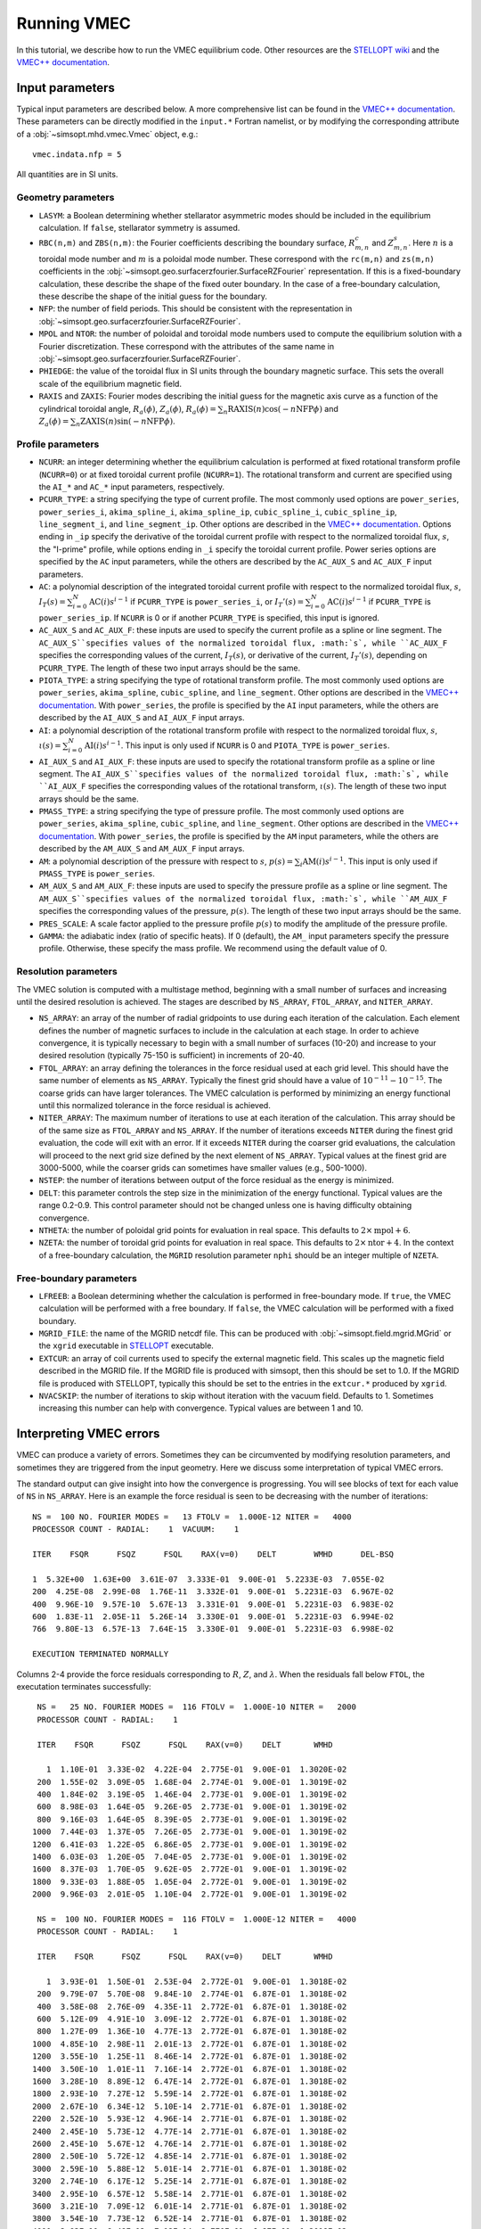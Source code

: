 Running VMEC 
============

In this tutorial, we describe how to run the VMEC equilibrium code. Other resources are the `STELLOPT wiki <https://princetonuniversity.github.io/STELLOPT/VMEC>`_ and the `VMEC++ documentation <https://arxiv.org/pdf/2502.04374>`_.

Input parameters
^^^^^^^^^^^^^^^^

Typical input parameters are described below. A more comprehensive list can be found in the `VMEC++ documentation <https://arxiv.org/pdf/2502.04374>`_. These parameters can be directly modified in the ``input.*`` Fortran namelist, or by modifying the corresponding attribute of a :obj:`~simsopt.mhd.vmec.Vmec` object, e.g.::
   
    vmec.indata.nfp = 5

All quantities are in SI units. 

Geometry parameters 
-------------------

- ``LASYM``: a Boolean determining whether stellarator asymmetric modes should be included in the equilibrium calculation. If ``false``, stellarator symmetry is assumed.
- ``RBC(n,m)`` and ``ZBS(n,m)``: the Fourier coefficients describing the boundary surface, :math:`R_{m,n}^c` and :math:`Z_{m,n}^s`. Here :math:`n` is a toroidal mode number and :math:`m` is a poloidal mode number. These correspond with the ``rc(m,n)`` and ``zs(m,n)`` coefficients in the :obj:`~simsopt.geo.surfacerzfourier.SurfaceRZFourier` representation. If this is a fixed-boundary calculation, these describe the shape of the fixed outer boundary. In the case of a free-boundary calculation, these describe the shape of the initial guess for the boundary. 
- ``NFP``: the number of field periods. This should be consistent with the representation in :obj:`~simsopt.geo.surfacerzfourier.SurfaceRZFourier`.
- ``MPOL`` and ``NTOR``: the number of poloidal and toroidal mode numbers used to compute the equilibrium solution with a Fourier discretization. These correspond with the attributes of the same name in :obj:`~simsopt.geo.surfacerzfourier.SurfaceRZFourier`.
- ``PHIEDGE``: the value of the toroidal flux in SI units through the boundary magnetic surface. This sets the overall scale of the equilibrium magnetic field.
- ``RAXIS`` and ``ZAXIS``: Fourier modes describing the initial guess for the magnetic axis curve as a function of the cylindrical toroidal angle, :math:`R_a(\phi)`, :math:`Z_a(\phi)`, :math:`R_a(\phi) = \sum_n \mathrm{RAXIS}(n) \cos(-n \mathrm{NFP}\phi)` and :math:`Z_a(\phi) = \sum_n \mathrm{ZAXIS}(n) \sin(-n \mathrm{NFP}\phi)`.

Profile parameters 
------------------

- ``NCURR``: an integer determining whether the equilibrium calculation is performed at fixed rotational transform profile (``NCURR=0``) or at fixed toroidal current profile (``NCURR=1``). The rotational transform and current are specified using the ``AI_*`` and ``AC_*`` input parameters, respectively. 
- ``PCURR_TYPE``: a string specifying the type of current profile. The most commonly used options are ``power_series``, ``power_series_i``, ``akima_spline_i``, ``akima_spline_ip``, ``cubic_spline_i``, ``cubic_spline_ip``, ``line_segment_i``, and ``line_segment_ip``. Other options are described in the `VMEC++ documentation <https://arxiv.org/pdf/2502.04374>`_. Options ending in ``_ip`` specify the derivative of the toroidal current profile with respect to the normalized toroidal flux, :math:`s`, the "I-prime" profile, while options ending in ``_i`` specify the toroidal current profile. Power series options are specified by the ``AC`` input parameters, while the others are described by the ``AC_AUX_S`` and ``AC_AUX_F`` input parameters. 
- ``AC``: a polynomial description of the integrated toroidal current profile with respect to the normalized toroidal flux, :math:`s`, :math:`I_T(s) = \sum_{i=0}^{N} \mathrm{AC}(i) s^{i-1}` if ``PCURR_TYPE`` is ``power_series_i``, or :math:`I_T'(s) = \sum_{i=0}^{N} \mathrm{AC}(i) s^{i-1}` if ``PCURR_TYPE`` is ``power_series_ip``. If ``NCURR`` is 0 or if another ``PCURR_TYPE`` is specified, this input is ignored. 
- ``AC_AUX_S`` and ``AC_AUX_F``: these inputs are used to specify the current profile as a spline or line segment. The ``AC_AUX_S``specifies values of the normalized toroidal flux, :math:`s`, while ``AC_AUX_F`` specifies the corresponding values of the current, :math:`I_T(s)`, or derivative of the current, :math:`I_T'(s)`, depending on ``PCURR_TYPE``. The length of these two input arrays should be the same. 
- ``PIOTA_TYPE``: a string specifying the type of rotational transform profile. The most commonly used options are ``power_series``, ``akima_spline``, ``cubic_spline``, and ``line_segment``. Other options are described in the `VMEC++ documentation <https://arxiv.org/pdf/2502.04374>`_. With ``power_series``, the profile is specified by the ``AI`` input parameters, while the others are described by the ``AI_AUX_S`` and ``AI_AUX_F`` input arrays.
- ``AI``: a polynomial description of the rotational transform profile with respect to the normalized toroidal flux, :math:`s`, :math:`\iota(s) = \sum_{i=0}^{N} \mathrm{AI}(i) s^{i-1}`. This input is only used if ``NCURR`` is 0 and ``PIOTA_TYPE`` is ``power_series``. 
- ``AI_AUX_S`` and ``AI_AUX_F``: these inputs are used to specify the rotational transform profile as a spline or line segment. The ``AI_AUX_S``specifies values of the normalized toroidal flux, :math:`s`, while ``AI_AUX_F`` specifies the corresponding values of the rotational transform, :math:`\iota(s)`. The length of these two input arrays should be the same.
- ``PMASS_TYPE``: a string specifying the type of pressure profile. The most commonly used options are ``power_series``, ``akima_spline``, ``cubic_spline``, and ``line_segment``. Other options are described in the `VMEC++ documentation <https://arxiv.org/pdf/2502.04374>`_. With ``power_series``, the profile is specified by the ``AM`` input parameters, while the others are described by the ``AM_AUX_S`` and ``AM_AUX_F`` input arrays.
- ``AM``: a polynomial description of the pressure with respect to :math:`s`, :math:`p(s) = \sum_{i} \mathrm{AM}(i) s^{i-1}`. This input is only used if ``PMASS_TYPE`` is ``power_series``.
- ``AM_AUX_S`` and ``AM_AUX_F``: these inputs are used to specify the pressure profile as a spline or line segment. The ``AM_AUX_S``specifies values of the normalized toroidal flux, :math:`s`, while ``AM_AUX_F`` specifies the corresponding values of the pressure, :math:`p(s)`. The length of these two input arrays should be the same.
- ``PRES_SCALE``: A scale factor applied to the pressure profile :math:`p(s)` to modify the amplitude of the pressure profile. 
- ``GAMMA``: the adiabatic index (ratio of specific heats). If 0 (default), the ``AM_`` input parameters specify the pressure profile. Otherwise, these specify the mass profile. We recommend using the default value of 0.

Resolution parameters 
---------------------

The VMEC solution is computed with a multistage method, beginning with a small number of surfaces and increasing until the desired resolution is achieved. The stages are described by ``NS_ARRAY``, ``FTOL_ARRAY``, and ``NITER_ARRAY``.

- ``NS_ARRAY``: an array of the number of radial gridpoints to use during each iteration of the calculation. Each element defines the number of magnetic surfaces to include in the calculation at each stage. In order to achieve convergence, it is typically necessary to begin with a small number of surfaces (10-20) and increase to your desired resolution (typically 75-150 is sufficient) in increments of 20-40.
- ``FTOL_ARRAY``: an array defining the tolerances in the force residual used at each grid level. This should have the same number of elements as ``NS_ARRAY``. Typically the finest grid should have a value of :math:`10^{-11}-10^{-15}`. The coarse grids can have larger tolerances. The VMEC calculation is performed by minimizing an energy functional until this normalized tolerance in the force residual is achieved.
- ``NITER_ARRAY``: The maximum number of iterations to use at each iteration of the calculation. This array should be of the same size as ``FTOL_ARRAY`` and ``NS_ARRAY``. If the number of iterations exceeds ``NITER`` during the finest grid evaluation, the code will exit with an error. If it exceeds ``NITER`` during the coarser grid evaluations, the calculation will proceed to the next grid size defined by the next element of ``NS_ARRAY``. Typical values at the finest grid are 3000-5000, while the coarser grids can sometimes have smaller values (e.g., 500-1000). 
- ``NSTEP``: the number of iterations between output of the force residual as the energy is minimized.
- ``DELT``: this parameter controls the step size in the minimization of the energy functional. Typical values are the range 0.2-0.9. This control parameter should not be changed unless one is having difficulty obtaining convergence. 
- ``NTHETA``: the number of poloidal grid points for evaluation in real space. This defaults to :math:`2 \times \mathrm{mpol} + 6`. 
- ``NZETA``: the number of toroidal grid points for evaluation in real space. This defaults to :math:`2 \times \mathrm{ntor} + 4`. In the context of a free-boundary calculation, the ``MGRID`` resolution parameter ``nphi`` should be an integer multiple of ``NZETA``. 

Free-boundary parameters
------------------------

- ``LFREEB``: a Boolean determining whether the calculation is performed in free-boundary mode. If ``true``, the VMEC calculation will be performed with a free boundary. If ``false``, the VMEC calculation will be performed with a fixed boundary.
- ``MGRID_FILE``: the name of the MGRID netcdf file. This can be produced with :obj:`~simsopt.field.mgrid.MGrid` or the ``xgrid`` executable in `STELLOPT <https://github.com/PrincetonUniversity/STELLOPT/tree/develop/MAKEGRID>`_ executable. 
- ``EXTCUR``: an array of coil currents used to specify the external magnetic field. This scales up the magnetic field described in the MGRID file. If the MGRID file is produced with simsopt, then this should be set to 1.0. If the MGRID file is produced with STELLOPT, typically this should be set to the entries in the ``extcur.*`` produced by ``xgrid``. 
- ``NVACSKIP``: the number of iterations to skip without iteration with the vacuum field. Defaults to 1. Sometimes increasing this number can help with convergence. Typical values are between 1 and 10. 

Interpreting VMEC errors 
^^^^^^^^^^^^^^^^^^^^^^^^

VMEC can produce a variety of errors. Sometimes they can be circumvented by modifying resolution parameters, and sometimes they are triggered from the input geometry. Here we discuss some interpretation of typical VMEC errors. 

The standard output can give insight into how the convergence is progressing. You will see blocks of text for each value of ``NS`` in ``NS_ARRAY``. Here is an example the force residual is seen to be decreasing with the number of iterations::
    
    NS =  100 NO. FOURIER MODES =   13 FTOLV =  1.000E-12 NITER =   4000
    PROCESSOR COUNT - RADIAL:    1  VACUUM:    1

    ITER    FSQR      FSQZ      FSQL    RAX(v=0)    DELT        WMHD      DEL-BSQ

    1  5.32E+00  1.63E+00  3.61E-07  3.333E-01  9.00E-01  5.2233E-03  7.055E-02
    200  4.25E-08  2.99E-08  1.76E-11  3.332E-01  9.00E-01  5.2231E-03  6.967E-02
    400  9.96E-10  9.57E-10  5.67E-13  3.331E-01  9.00E-01  5.2231E-03  6.983E-02
    600  1.83E-11  2.05E-11  5.26E-14  3.330E-01  9.00E-01  5.2231E-03  6.994E-02
    766  9.80E-13  6.57E-13  7.64E-15  3.330E-01  9.00E-01  5.2231E-03  6.998E-02

    EXECUTION TERMINATED NORMALLY

Columns 2-4 provide the force residuals corresponding to :math:`R`, :math:`Z`, and :math:`\lambda`. When the residuals fall below ``FTOL``, the executation terminates successfully::
  
  NS =   25 NO. FOURIER MODES =  116 FTOLV =  1.000E-10 NITER =   2000
  PROCESSOR COUNT - RADIAL:    1

  ITER    FSQR      FSQZ      FSQL    RAX(v=0)    DELT       WMHD

    1  1.10E-01  3.33E-02  4.22E-04  2.775E-01  9.00E-01  1.3020E-02
  200  1.55E-02  3.09E-05  1.68E-04  2.774E-01  9.00E-01  1.3019E-02
  400  1.84E-02  3.19E-05  1.46E-04  2.773E-01  9.00E-01  1.3019E-02
  600  8.98E-03  1.64E-05  9.26E-05  2.773E-01  9.00E-01  1.3019E-02
  800  9.16E-03  1.64E-05  8.39E-05  2.773E-01  9.00E-01  1.3019E-02
 1000  7.44E-03  1.37E-05  7.26E-05  2.773E-01  9.00E-01  1.3019E-02
 1200  6.41E-03  1.22E-05  6.86E-05  2.773E-01  9.00E-01  1.3019E-02
 1400  6.03E-03  1.20E-05  7.04E-05  2.773E-01  9.00E-01  1.3019E-02
 1600  8.37E-03  1.70E-05  9.62E-05  2.772E-01  9.00E-01  1.3019E-02
 1800  9.33E-03  1.88E-05  1.05E-04  2.772E-01  9.00E-01  1.3019E-02
 2000  9.96E-03  2.01E-05  1.10E-04  2.772E-01  9.00E-01  1.3019E-02

  NS =  100 NO. FOURIER MODES =  116 FTOLV =  1.000E-12 NITER =   4000
  PROCESSOR COUNT - RADIAL:    1

  ITER    FSQR      FSQZ      FSQL    RAX(v=0)    DELT       WMHD

    1  3.93E-01  1.50E-01  2.53E-04  2.772E-01  9.00E-01  1.3018E-02
  200  9.79E-07  5.70E-08  9.84E-10  2.774E-01  6.87E-01  1.3018E-02
  400  3.58E-08  2.76E-09  4.35E-11  2.772E-01  6.87E-01  1.3018E-02
  600  5.12E-09  4.91E-10  3.09E-12  2.772E-01  6.87E-01  1.3018E-02
  800  1.27E-09  1.36E-10  4.77E-13  2.772E-01  6.87E-01  1.3018E-02
 1000  4.85E-10  2.98E-11  2.01E-13  2.772E-01  6.87E-01  1.3018E-02
 1200  3.55E-10  1.25E-11  8.46E-14  2.772E-01  6.87E-01  1.3018E-02
 1400  3.50E-10  1.01E-11  7.16E-14  2.772E-01  6.87E-01  1.3018E-02
 1600  3.28E-10  8.89E-12  6.47E-14  2.772E-01  6.87E-01  1.3018E-02
 1800  2.93E-10  7.27E-12  5.59E-14  2.772E-01  6.87E-01  1.3018E-02
 2000  2.67E-10  6.34E-12  5.10E-14  2.771E-01  6.87E-01  1.3018E-02
 2200  2.52E-10  5.93E-12  4.96E-14  2.771E-01  6.87E-01  1.3018E-02
 2400  2.45E-10  5.73E-12  4.77E-14  2.771E-01  6.87E-01  1.3018E-02
 2600  2.45E-10  5.67E-12  4.76E-14  2.771E-01  6.87E-01  1.3018E-02
 2800  2.50E-10  5.72E-12  4.85E-14  2.771E-01  6.87E-01  1.3018E-02
 3000  2.59E-10  5.88E-12  5.01E-14  2.771E-01  6.87E-01  1.3018E-02
 3200  2.74E-10  6.17E-12  5.25E-14  2.771E-01  6.87E-01  1.3018E-02
 3400  2.95E-10  6.57E-12  5.58E-14  2.771E-01  6.87E-01  1.3018E-02
 3600  3.21E-10  7.09E-12  6.01E-14  2.771E-01  6.87E-01  1.3018E-02
 3800  3.54E-10  7.73E-12  6.52E-14  2.771E-01  6.87E-01  1.3018E-02
 4000  3.93E-10  8.49E-12  7.12E-14  2.770E-01  6.87E-01  1.3018E-02

    simsopt._core.util.ObjectiveFailure: VMEC did not converge. ierr=2

Here we can see the force minimization is not successful, as the maximum number of iterations, 4000, was exceeded before ``FTOL`` could be achieved. There are a few ways to proceed. ``NITER`` can be increased to allow the force minimization to converge. In this case, the iteration parameters are specified as follows::

    NS_ARRAY    = 5      12        25     100
    NITER_ARRAY = 2000     2000    2000   4000  
    FTOL_ARRAY  = 1e-8 1.00E-08  1.00E-10 1e-12 

Since the force residual did not get very small in the ``NS=25`` stage, this error can be eliminated by adding an intermediate stage::

    NS_ARRAY    = 5      12        25     50     100
    NITER_ARRAY = 2000     2000    2000   2000   4000  
    FTOL_ARRAY  = 1e-8 1.00E-08  1.00E-10 1e-10 1e-12

Sometimes adjusting ``DELT`` (in either direction) can help convergence. 

Often if the mode number resolution gets too large, it becomes more challenging to converge. 
